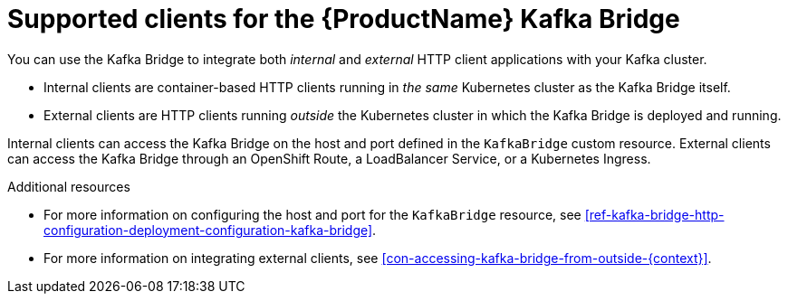 // Module included in the following assemblies:
//
// assembly-using-the-kafka-bridge.adoc

[id='con-supported-clients-kafka-bridge-{context}']

= Supported clients for the {ProductName} Kafka Bridge

You can use the Kafka Bridge to integrate both _internal_ and _external_ HTTP client applications with your Kafka cluster.

* Internal clients are container-based HTTP clients running in _the same_ Kubernetes cluster as the Kafka Bridge itself.

* External clients are HTTP clients running _outside_ the Kubernetes cluster in which the Kafka Bridge is deployed and running.

Internal clients can access the Kafka Bridge on the host and port defined in the `KafkaBridge` custom resource. External clients can access the Kafka Bridge through an OpenShift Route, a LoadBalancer Service, or a Kubernetes Ingress.

.Additional resources

* For more information on configuring the host and port for the `KafkaBridge` resource, see xref:ref-kafka-bridge-http-configuration-deployment-configuration-kafka-bridge[].
* For more information on integrating external clients, see xref:con-accessing-kafka-bridge-from-outside-{context}[].
